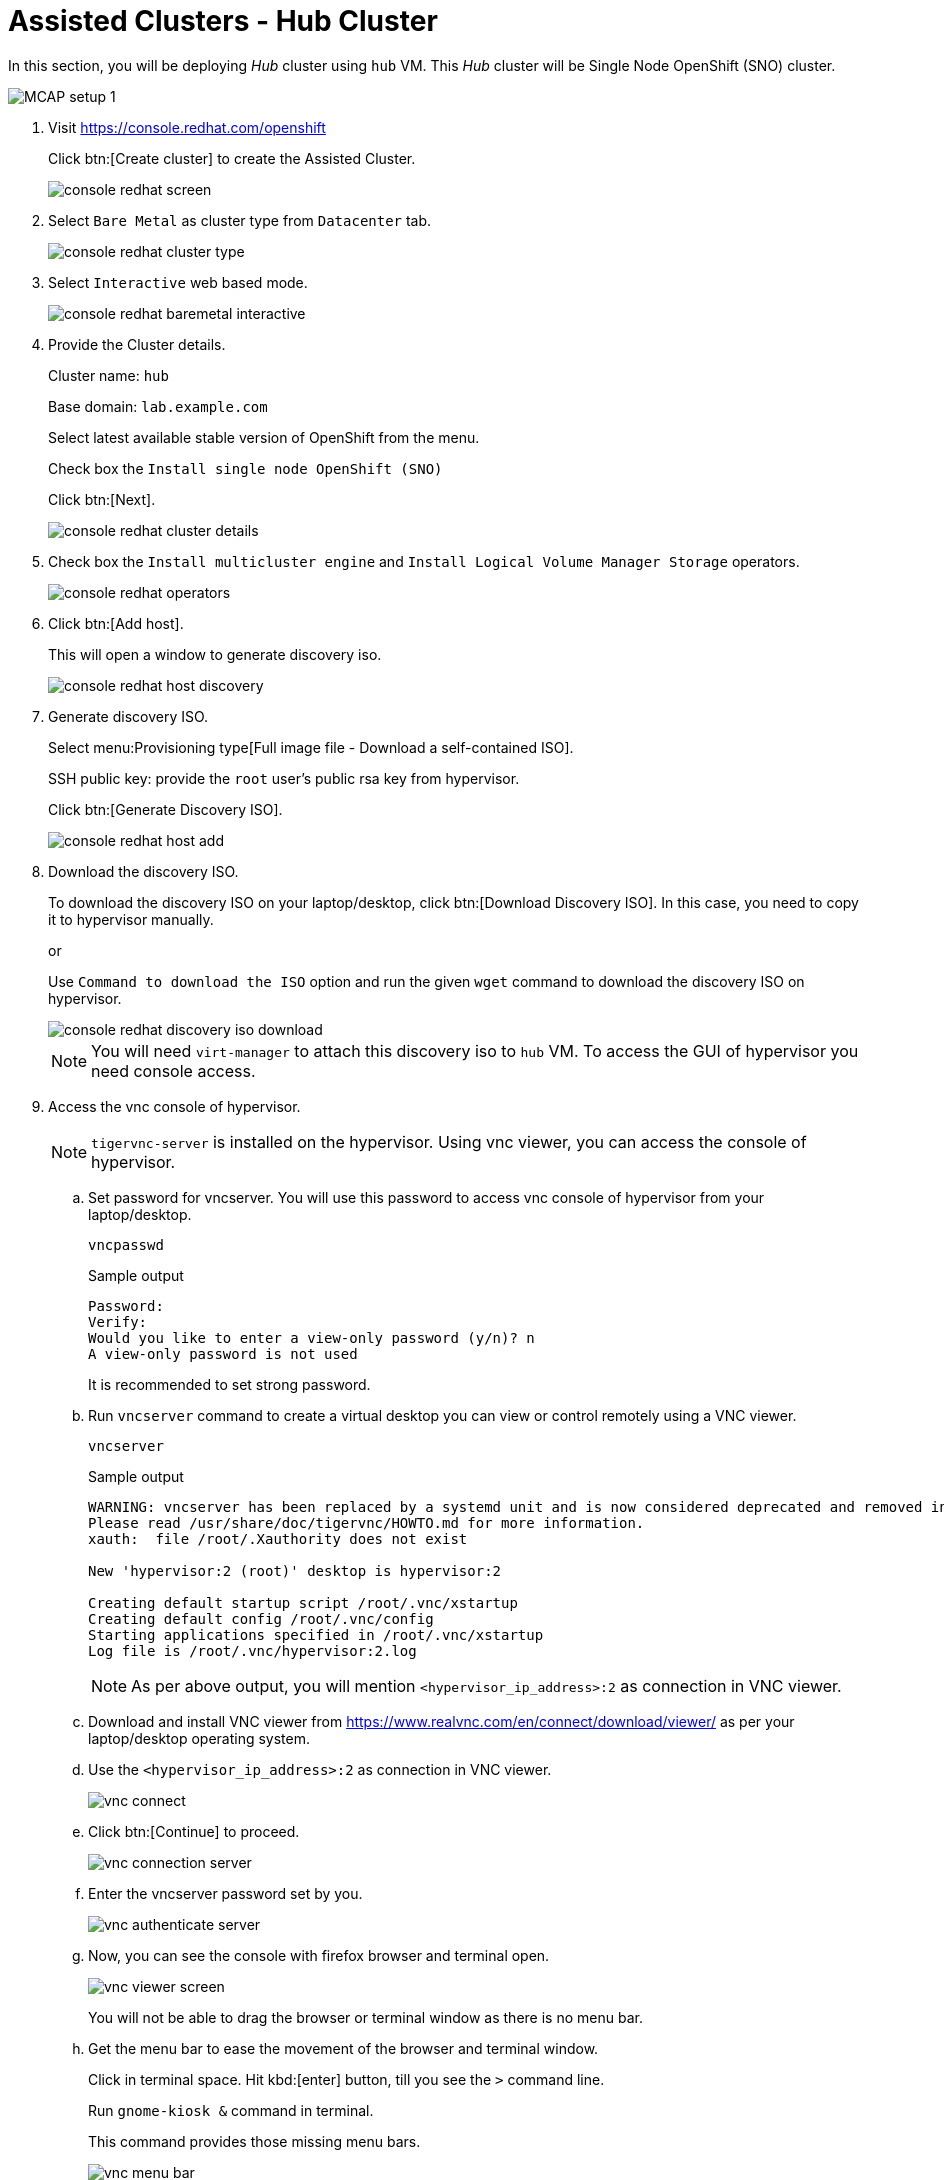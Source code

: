 = Assisted Clusters - Hub Cluster

In this section, you will be deploying _Hub_ cluster using `hub` VM.
This _Hub_ cluster will be Single Node OpenShift (SNO) cluster.

image::MCAP_setup_1.png[]

. Visit https://console.redhat.com/openshift
+
Click btn:[Create cluster] to create the Assisted Cluster.
+
image::console_redhat_screen.png[]

. Select `Bare Metal` as cluster type from `Datacenter` tab.
+
image::console_redhat_cluster_type.png[]

. Select `Interactive` web based mode.
+
image::console_redhat_baremetal_interactive.png[]

. Provide the Cluster details.
+
Cluster name: `hub`
+
Base domain: `lab.example.com`
+
Select latest available stable version of OpenShift from the menu.
+
Check box the `Install single node OpenShift (SNO)`
+
Click btn:[Next].
+
image::console_redhat_cluster_details.png[]

. Check box the `Install multicluster engine` and `Install Logical Volume Manager Storage` operators.
+
image::console_redhat_operators.png[]

. Click btn:[Add host].
+
This will open a window to generate discovery iso.
+
image::console_redhat_host_discovery.png[]

. Generate discovery ISO.
+
Select menu:Provisioning type[Full image file - Download a self-contained ISO].
+
SSH public key: provide the `root` user's public rsa key from hypervisor.
+
Click btn:[Generate Discovery ISO].
+
image::console_redhat_host_add.png[]

. Download the discovery ISO.
+
To download the discovery ISO on your laptop/desktop, click btn:[Download Discovery ISO].
In this case, you need to copy it to hypervisor manually.
+
or
+
Use `Command to download the ISO` option and run the given `wget` command to download the discovery ISO on hypervisor.
+
image::console_redhat_discovery_iso_download.png[]
+
[NOTE]
You will need `virt-manager` to attach this discovery iso to `hub` VM.
To access the GUI of hypervisor you need console access.

. Access the vnc console of hypervisor.
+
[NOTE]
`tigervnc-server` is installed on the hypervisor.
Using vnc viewer, you can access the console of hypervisor.

.. Set password for vncserver.
You will use this password to access vnc console of hypervisor from your laptop/desktop.
+
[source,bash,role=execute]
----
vncpasswd
----
+
.Sample output
----
Password:
Verify:
Would you like to enter a view-only password (y/n)? n
A view-only password is not used
----
+
It is recommended to set strong password.

.. Run `vncserver` command to create a virtual desktop you can view or control remotely using a VNC viewer.
+
[source,bash,role=execute]
----
vncserver
----
+
.Sample output
----
WARNING: vncserver has been replaced by a systemd unit and is now considered deprecated and removed in upstream.
Please read /usr/share/doc/tigervnc/HOWTO.md for more information.
xauth:  file /root/.Xauthority does not exist

New 'hypervisor:2 (root)' desktop is hypervisor:2

Creating default startup script /root/.vnc/xstartup
Creating default config /root/.vnc/config
Starting applications specified in /root/.vnc/xstartup
Log file is /root/.vnc/hypervisor:2.log
----
+
[NOTE]
As per above output, you will mention `<hypervisor_ip_address>:2` as connection in VNC viewer.

.. Download and install VNC viewer from https://www.realvnc.com/en/connect/download/viewer/ as per your laptop/desktop operating system.

.. Use the `<hypervisor_ip_address>:2` as connection in VNC viewer.
+
image::vnc_connect.png[]

.. Click btn:[Continue] to proceed.
+
image::vnc_connection_server.png[]

.. Enter the vncserver password set by you.
+
image::vnc_authenticate_server.png[]

.. Now, you can see the console with firefox browser and terminal open.
+
image::vnc_viewer_screen.png[]
+
You will not be able to drag the browser or terminal window as there is no menu bar.

.. Get the menu bar to ease the movement of the browser and terminal window.
+
Click in terminal space.
Hit kbd:[enter] button, till you see the `>` command line.
+
Run `gnome-kiosk &` command in terminal.
+
This command provides those missing menu bars.
+
image::vnc_menu_bar.png[]
+
Running command in background i.e. with `&` allows to run other commands on same terminal later.

.. Move the menu bar and place and resize the browser and terminal window as per your convenience.
+
image::vnc_menu_bar_1.png[]

. Attach the downloaded discovery iso to `hub` VM.

.. Run the `virt-manager &` command on terminal to launch virtual machine manager.

.. First open the console of the `hub` VM and then shutdown the `hub` VM.
+
image::hub_vm_1.png[]

.. Click on bulb icon and then Click btn:[Add hardware].
+
image::hub_vm_2.png[]

.. Select `Select or create custom image` option and click btn:[Manage].
Select the discovery ISO and click btn:[Finish].
+
image::hub_vm_3.png[]

. Update the `Boot device order` to boot system with discovery ISO.
Click btn:[Apply].
+
image::hub_vm_4.png[]
Ensure it is booted with RHEL CoreOS (Live).
+
image::hub_vm_5.png[]

. Go back to console.redhat.com to resume assisted installation.
Notice the host is getting discovered and status as `Ready`.
+
Click btn:[Next].
+
image::console_redhat_host_discovery_ready.png[]
+
It may take few minutes to update status as `Ready`.

. Once status is `Ready`, click btn:[Next].
+
image::console_redhat_storage.png[]

. Once status is `Ready`, click btn:[Next].
+
image::console_redhat_networking.png[]

. Ensure all `Preflight checks` are passed.
+
Click btn:[Install cluster].
+
image::console_redhat_review_create.png[]

. Cluster installation starts and after some time it wait for pending user action.
+
image::console_redhat_pending_user_actions.png[]
+
This means you need to disconnect the discovery ISO from the `hub` VM and boot the `hub` VM from disk.

.. You can notice the user config is applied from the `hub` VM's console.
+
image::hub_vm_6.png[]

.. Shutdown the `hub` VM.
+
image::hub_vm_7.png[]

.. Change the boot order and start the `hub` VM.
+
image::hub_vm_8.png[]

. Installation proceeds and you will notice the progress.
+
image::console_redhat_install_proceed.png[]

. Installation completes in approximately in 25 minutes.
+
image::console_redhat_install_complete.png[]